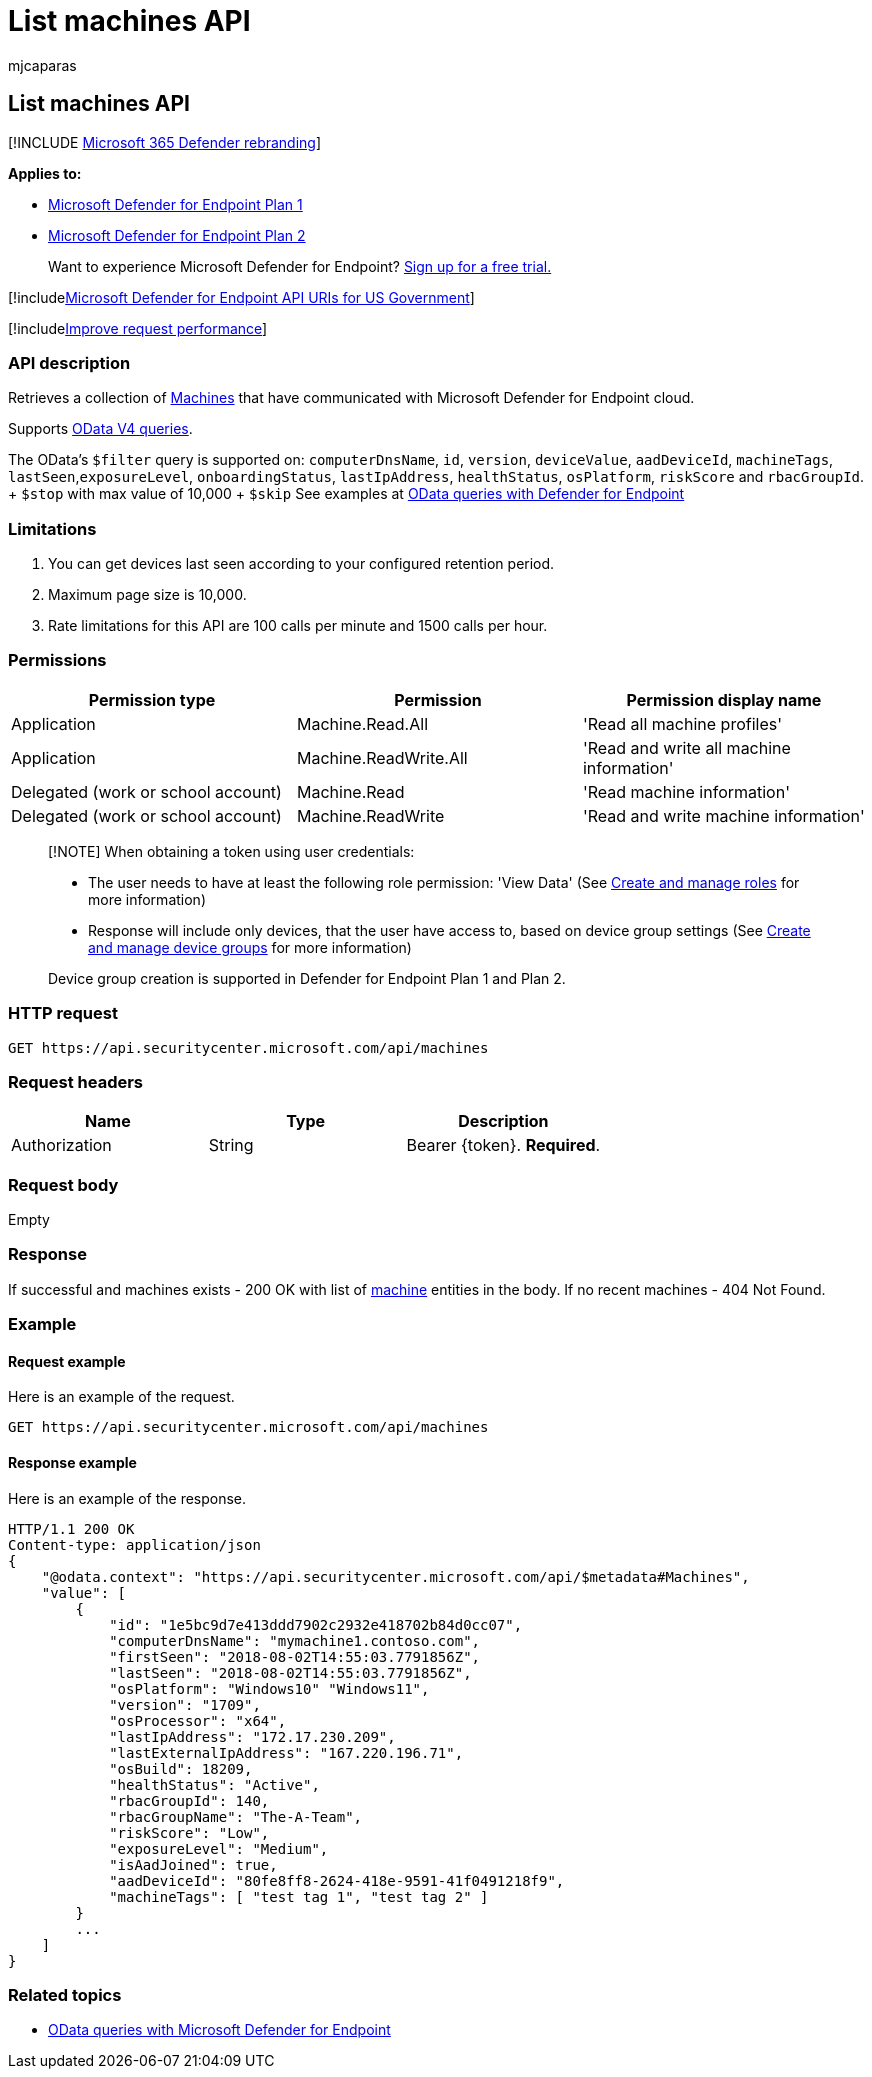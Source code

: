 = List machines API
:audience: ITPro
:author: mjcaparas
:description: Learn how to use the List machines API to retrieve a collection of machines that have communicated with Microsoft Defender for Endpoint cloud.
:keywords: apis, graph api, supported apis, get, devices
:manager: dansimp
:ms.author: macapara
:ms.collection: M365-security-compliance
:ms.custom: api
:ms.localizationpriority: medium
:ms.mktglfcycl: deploy
:ms.pagetype: security
:ms.service: microsoft-365-security
:ms.sitesec: library
:ms.subservice: mde
:ms.topic: article
:search.appverid: met150

== List machines API

[!INCLUDE xref:../../includes/microsoft-defender.adoc[Microsoft 365 Defender rebranding]]

*Applies to:*

* https://go.microsoft.com/fwlink/?linkid=2154037[Microsoft Defender for Endpoint Plan 1]
* https://go.microsoft.com/fwlink/?linkid=2154037[Microsoft Defender for Endpoint Plan 2]

____
Want to experience Microsoft Defender for Endpoint?
https://signup.microsoft.com/create-account/signup?products=7f379fee-c4f9-4278-b0a1-e4c8c2fcdf7e&ru=https://aka.ms/MDEp2OpenTrial?ocid=docs-wdatp-exposedapis-abovefoldlink[Sign up for a free trial.]
____

[!includexref:../../includes/microsoft-defender-api-usgov.adoc[Microsoft Defender for Endpoint API URIs for US Government]]

[!includexref:../../includes/improve-request-performance.adoc[Improve request performance]]

=== API description

Retrieves a collection of xref:machine.adoc[Machines] that have communicated with  Microsoft Defender for Endpoint cloud.

Supports https://www.odata.org/documentation/[OData V4 queries].

The OData's `$filter` query is supported on: `computerDnsName`, `id`, `version`, `deviceValue`, `aadDeviceId`, `machineTags`, `lastSeen`,`exposureLevel`, `onboardingStatus`, `lastIpAddress`, `healthStatus`, `osPlatform`, `riskScore` and `rbacGroupId`.
+ `$stop` with max value of 10,000   + `$skip` See examples at xref:exposed-apis-odata-samples.adoc[OData queries with Defender for Endpoint]

=== Limitations

. You can get devices last seen according to your configured retention period.
. Maximum page size is 10,000.
. Rate limitations for this API are 100 calls per minute and 1500 calls per hour.

=== Permissions

|===
| Permission type | Permission | Permission display name

| Application
| Machine.Read.All
| 'Read all machine profiles'

| Application
| Machine.ReadWrite.All
| 'Read and write all machine information'

| Delegated (work or school account)
| Machine.Read
| 'Read machine information'

| Delegated (work or school account)
| Machine.ReadWrite
| 'Read and write machine information'
|===

____
[!NOTE] When obtaining a token using user credentials:

* The user needs to have at least the following role permission: 'View Data' (See xref:user-roles.adoc[Create and manage roles] for more information)
* Response will include only devices, that the user have access to, based on device group settings (See xref:machine-groups.adoc[Create and manage device groups] for more information)

Device group creation is supported in Defender for Endpoint Plan 1 and Plan 2.
____

=== HTTP request

[,http]
----
GET https://api.securitycenter.microsoft.com/api/machines
----

=== Request headers

|===
| Name | Type | Description

| Authorization
| String
| Bearer \{token}.
*Required*.
|===

=== Request body

Empty

=== Response

If successful and machines exists - 200 OK with list of xref:machine.adoc[machine] entities in the body.
If no recent machines - 404 Not Found.

=== Example

==== Request example

Here is an example of the request.

[,http]
----
GET https://api.securitycenter.microsoft.com/api/machines
----

==== Response example

Here is an example of the response.

[,http]
----
HTTP/1.1 200 OK
Content-type: application/json
{
    "@odata.context": "https://api.securitycenter.microsoft.com/api/$metadata#Machines",
    "value": [
        {
            "id": "1e5bc9d7e413ddd7902c2932e418702b84d0cc07",
            "computerDnsName": "mymachine1.contoso.com",
            "firstSeen": "2018-08-02T14:55:03.7791856Z",
            "lastSeen": "2018-08-02T14:55:03.7791856Z",
            "osPlatform": "Windows10" "Windows11",
            "version": "1709",
            "osProcessor": "x64",
            "lastIpAddress": "172.17.230.209",
            "lastExternalIpAddress": "167.220.196.71",
            "osBuild": 18209,
            "healthStatus": "Active",
            "rbacGroupId": 140,
            "rbacGroupName": "The-A-Team",
            "riskScore": "Low",
            "exposureLevel": "Medium",
            "isAadJoined": true,
            "aadDeviceId": "80fe8ff8-2624-418e-9591-41f0491218f9",
            "machineTags": [ "test tag 1", "test tag 2" ]
        }
        ...
    ]
}
----

=== Related topics

* xref:exposed-apis-odata-samples.adoc[OData queries with Microsoft Defender for Endpoint]
